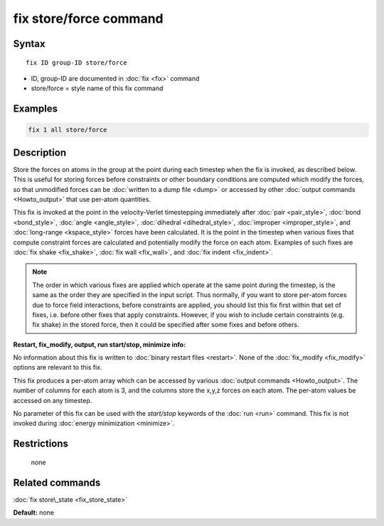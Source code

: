 .. index:: fix store/force

fix store/force command
=======================

Syntax
""""""

.. parsed-literal::

   fix ID group-ID store/force

* ID, group-ID are documented in :doc:`fix <fix>` command
* store/force = style name of this fix command

Examples
""""""""

.. code-block:: LAMMPS

   fix 1 all store/force

Description
"""""""""""

Store the forces on atoms in the group at the point during each
timestep when the fix is invoked, as described below.  This is useful
for storing forces before constraints or other boundary conditions are
computed which modify the forces, so that unmodified forces can be
:doc:`written to a dump file <dump>` or accessed by other :doc:`output commands <Howto_output>` that use per-atom quantities.

This fix is invoked at the point in the velocity-Verlet timestepping
immediately after :doc:`pair <pair_style>`, :doc:`bond <bond_style>`,
:doc:`angle <angle_style>`, :doc:`dihedral <dihedral_style>`,
:doc:`improper <improper_style>`, and :doc:`long-range <kspace_style>`
forces have been calculated.  It is the point in the timestep when
various fixes that compute constraint forces are calculated and
potentially modify the force on each atom.  Examples of such fixes are
:doc:`fix shake <fix_shake>`, :doc:`fix wall <fix_wall>`, and :doc:`fix indent <fix_indent>`.

.. note::

   The order in which various fixes are applied which operate at
   the same point during the timestep, is the same as the order they are
   specified in the input script.  Thus normally, if you want to store
   per-atom forces due to force field interactions, before constraints
   are applied, you should list this fix first within that set of fixes,
   i.e. before other fixes that apply constraints.  However, if you wish
   to include certain constraints (e.g. fix shake) in the stored force,
   then it could be specified after some fixes and before others.

**Restart, fix\_modify, output, run start/stop, minimize info:**

No information about this fix is written to :doc:`binary restart files <restart>`.  None of the :doc:`fix_modify <fix_modify>` options
are relevant to this fix.

This fix produces a per-atom array which can be accessed by various
:doc:`output commands <Howto_output>`.  The number of columns for each
atom is 3, and the columns store the x,y,z forces on each atom.  The
per-atom values be accessed on any timestep.

No parameter of this fix can be used with the *start/stop* keywords of
the :doc:`run <run>` command.  This fix is not invoked during :doc:`energy minimization <minimize>`.

Restrictions
""""""""""""
 none

Related commands
""""""""""""""""

:doc:`fix store\_state <fix_store_state>`

**Default:** none
